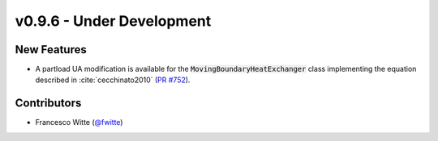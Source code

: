 v0.9.6 - Under Development
++++++++++++++++++++++++++

New Features
############

- A partload UA modification is available for the
  :code:`MovingBoundaryHeatExchanger` class implementing the equation described
  in :cite:`cecchinato2010`
  (`PR #752 <https://github.com/oemof/tespy/pull/752>`__).

Contributors
############
- Francesco Witte (`@fwitte <https://github.com/fwitte>`__)
